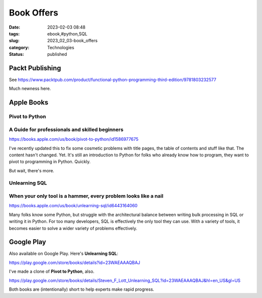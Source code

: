 Book Offers
######################

:date: 2023-02-03 08:48
:tags: ebook,#python,SQL
:slug: 2023_02_03-book_offers
:category: Technologies
:status: published

Packt Publishing
================


See https://www.packtpub.com/product/functional-python-programming-third-edition/9781803232577

Much newness here.


Apple Books
===========


Pivot to Python
---------------

A Guide for professionals and skilled beginners
-----------------------------------------------

https://books.apple.com/us/book/pivot-to-python/id1586977675

I've recently updated this to fix some cosmetic problems with title
pages, the table of contents and stuff like that. The content hasn't
changed. Yet. It's still an introduction to Python for folks who already
know how to program, they want to pivot to programming in Python.
Quickly.

But wait, there's more.

Unlearning SQL
--------------

When your only tool is a hammer, every problem looks like a nail
----------------------------------------------------------------

https://books.apple.com/us/book/unlearning-sql/id6443164060

Many folks know some Python, but struggle with the architectural balance
between writing bulk processing in SQL or writing it in Python. For too
many developers, SQL is effectively the only tool they can use. With a
variety of tools, it becomes easier to solve a wider variety of problems
effectively.

Google Play
===========

Also available on Google Play. Here's **Unlearning SQL**:

https://play.google.com/store/books/details?id=23WAEAAAQBAJ

I've made a clone of **Pivot to Python**, also.

https://play.google.com/store/books/details/Steven_F_Lott_Unlearning_SQL?id=23WAEAAAQBAJ&hl=en_US&gl=US

Both books are (intentionally) short to help experts make rapid
progress.





